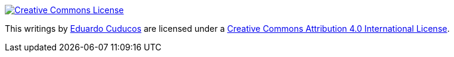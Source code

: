 image::https://i.creativecommons.org/l/by/4.0/88x31.png[Creative Commons License, link="http://creativecommons.org/licenses/by/4"]

This writings by http://about.me/cuducos[Eduardo Cuducos] are licensed under a http://creativecommons.org/licenses/by/4.0/[Creative Commons Attribution 4.0 International License].
